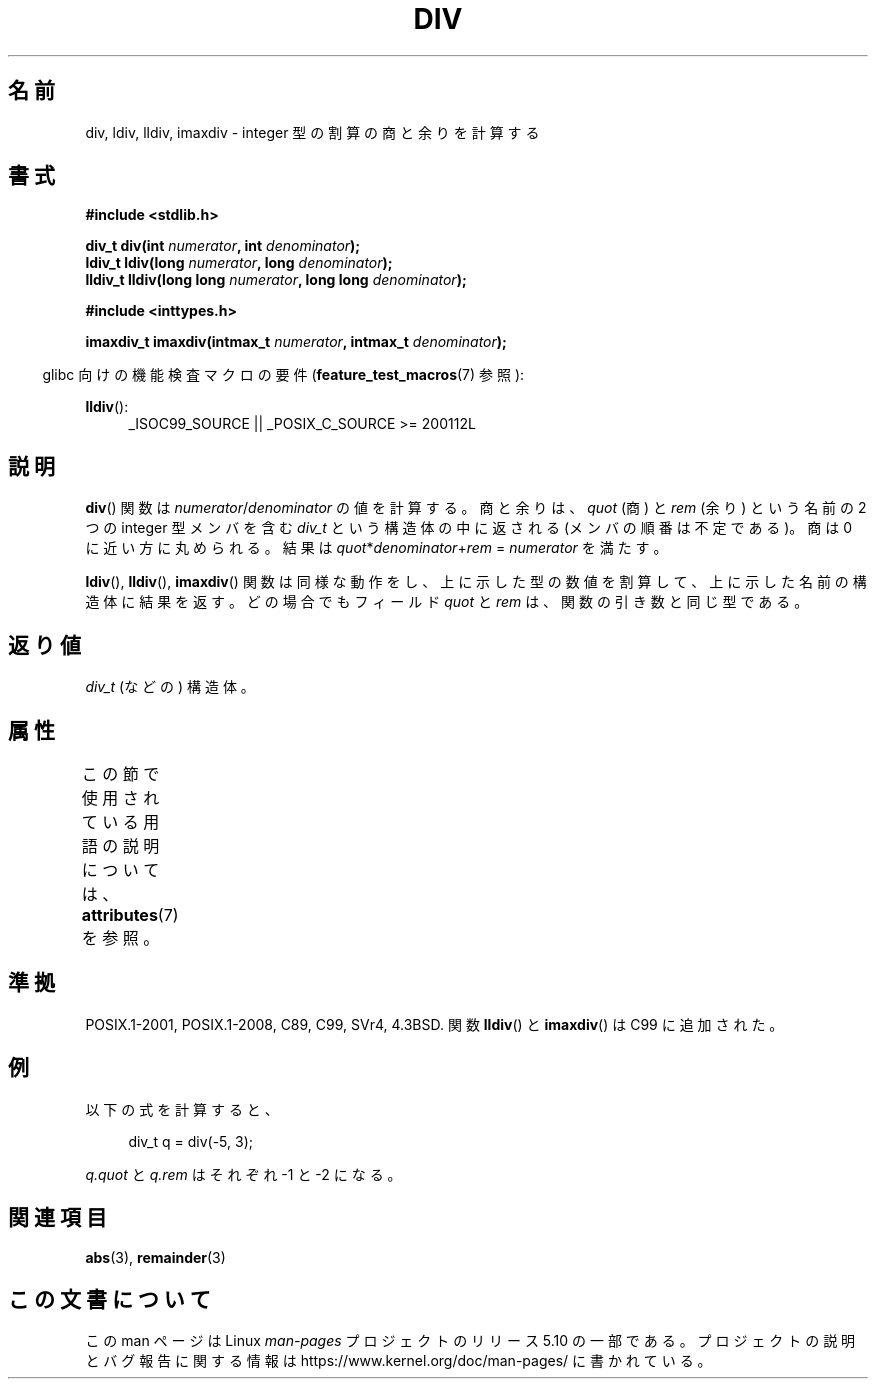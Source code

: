 .\" Copyright 1993 David Metcalfe (david@prism.demon.co.uk)
.\"
.\" %%%LICENSE_START(VERBATIM)
.\" Permission is granted to make and distribute verbatim copies of this
.\" manual provided the copyright notice and this permission notice are
.\" preserved on all copies.
.\"
.\" Permission is granted to copy and distribute modified versions of this
.\" manual under the conditions for verbatim copying, provided that the
.\" entire resulting derived work is distributed under the terms of a
.\" permission notice identical to this one.
.\"
.\" Since the Linux kernel and libraries are constantly changing, this
.\" manual page may be incorrect or out-of-date.  The author(s) assume no
.\" responsibility for errors or omissions, or for damages resulting from
.\" the use of the information contained herein.  The author(s) may not
.\" have taken the same level of care in the production of this manual,
.\" which is licensed free of charge, as they might when working
.\" professionally.
.\"
.\" Formatted or processed versions of this manual, if unaccompanied by
.\" the source, must acknowledge the copyright and authors of this work.
.\" %%%LICENSE_END
.\"
.\" References consulted:
.\"     Linux libc source code
.\"     Lewine's _POSIX Programmer's Guide_ (O'Reilly & Associates, 1991)
.\"     386BSD man pages
.\"
.\" Modified 1993-03-29, David Metcalfe
.\" Modified 1993-07-24, Rik Faith (faith@cs.unc.edu)
.\" Modified 2002-08-10, 2003-11-01 Walter Harms, aeb
.\"
.\"*******************************************************************
.\"
.\" This file was generated with po4a. Translate the source file.
.\"
.\"*******************************************************************
.\"
.\" Japanese Version Copyright (c) 1996 Kenji Kajiwara
.\"         all rights reserved.
.\" Translated Mon Jul 15 18:00:00 JST 1996
.\"         by Kenji Kajiwara
.\" Proof Reading: Takashi Yoshino
.\" Updated & Modified Sun May 30 13:03:43 JST 2004
.\"         by Yuichi SATO <ysato444@yahoo.co.jp>
.\"
.TH DIV 3 2020\-06\-09 "" "Linux Programmer's Manual"
.SH 名前
div, ldiv, lldiv, imaxdiv \- integer 型の割算の商と余りを計算する
.SH 書式
.nf
\fB#include <stdlib.h>\fP
.PP
\fBdiv_t div(int \fP\fInumerator\fP\fB, int \fP\fIdenominator\fP\fB);\fP
\fBldiv_t ldiv(long \fP\fInumerator\fP\fB, long \fP\fIdenominator\fP\fB);\fP
\fBlldiv_t lldiv(long long \fP\fInumerator\fP\fB, long long \fP\fIdenominator\fP\fB);\fP
.PP
\fB#include <inttypes.h>\fP
.PP
\fBimaxdiv_t imaxdiv(intmax_t \fP\fInumerator\fP\fB, intmax_t \fP\fIdenominator\fP\fB);\fP
.fi
.PP
.RS -4
glibc 向けの機能検査マクロの要件 (\fBfeature_test_macros\fP(7)  参照):
.RE
.ad l
.PP
\fBlldiv\fP():
.RS 4
_ISOC99_SOURCE || _POSIX_C_SOURCE\ >=\ 200112L
.RE
.ad
.SH 説明
\fBdiv\fP()  関数は \fInumerator\fP/\fIdenominator\fP の値を計算する。 商と余りは、 \fIquot\fP (商) と
\fIrem\fP (余り) という名前の 2 つの integer 型メンバを含む \fIdiv_t\fP という構造体の中に返される
(メンバの順番は不定である)。 商は 0 に近い方に丸められる。 結果は \fIquot\fP*\fIdenominator\fP+\fIrem\fP =
\fInumerator\fP を満たす。
.PP
\fBldiv\fP(), \fBlldiv\fP(), \fBimaxdiv\fP()  関数は同様な動作をし、
上に示した型の数値を割算して、上に示した名前の構造体に結果を返す。 どの場合でもフィールド \fIquot\fP と \fIrem\fP は、
関数の引き数と同じ型である。
.SH 返り値
\fIdiv_t\fP (などの) 構造体。
.SH 属性
この節で使用されている用語の説明については、 \fBattributes\fP(7) を参照。
.TS
allbox;
lbw33 lb lb
l l l.
インターフェース	属性	値
T{
\fBdiv\fP(),
\fBldiv\fP(),
\fBlldiv\fP(),
\fBimaxdiv\fP()
T}	Thread safety	MT\-Safe
.TE
.SH 準拠
POSIX.1\-2001, POSIX.1\-2008, C89, C99, SVr4, 4.3BSD. 関数 \fBlldiv\fP() と
\fBimaxdiv\fP() は C99 に追加された。
.SH 例
以下の式を計算すると、
.PP
.in +4n
.EX
div_t q = div(\-5, 3);
.EE
.in
.PP
\fIq.quot\fP と \fIq.rem\fP はそれぞれ \-1 と \-2 になる。
.SH 関連項目
\fBabs\fP(3), \fBremainder\fP(3)
.SH この文書について
この man ページは Linux \fIman\-pages\fP プロジェクトのリリース 5.10 の一部である。プロジェクトの説明とバグ報告に関する情報は
\%https://www.kernel.org/doc/man\-pages/ に書かれている。
